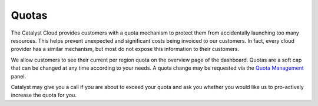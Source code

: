 .. _quotas:

######
Quotas
######

The Catalyst Cloud provides customers with a quota mechanism to protect them
from accidentally launching too many resources. This helps prevent unexpected
and significant costs being invoiced to our customers. In fact, every cloud
provider has a similar mechanism, but most do not expose this information to
their customers.

We allow customers to see their current per region quota on the overview page
of the dashboard. Quotas are a soft cap that can be changed at any time
according to your needs. A quota change may be requested via the `Quota
Management`_ panel.

Catalyst may give you a call if you are about to exceed your quota and ask you
whether you would like us to pro-actively increase the quota for you.

.. _Quota Management: https://dashboard.cloud.catalyst.net.nz/management/quota/
